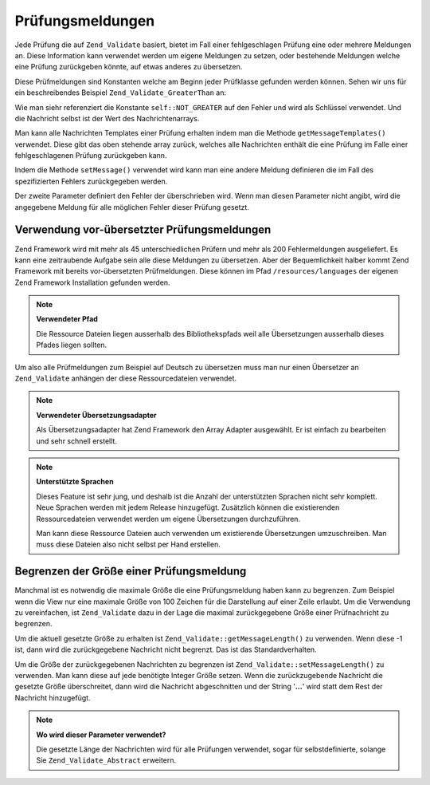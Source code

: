 .. _zend.validate.messages:

Prüfungsmeldungen
=================

Jede Prüfung die auf ``Zend_Validate`` basiert, bietet im Fall einer fehlgeschlagen Prüfung eine oder mehrere
Meldungen an. Diese Information kann verwendet werden um eigene Meldungen zu setzen, oder bestehende Meldungen
welche eine Prüfung zurückgeben könnte, auf etwas anderes zu übersetzen.

Diese Prüfmeldungen sind Konstanten welche am Beginn jeder Prüfklasse gefunden werden können. Sehen wir uns für
ein beschreibendes Beispiel ``Zend_Validate_GreaterThan`` an:

.. code-block:: php
   :linenos:

   protected $_messageTemplates = array(
       self::NOT_GREATER => "'%value%' is not greater than '%min%'",
   );

Wie man siehr referenziert die Konstante ``self::NOT_GREATER`` auf den Fehler und wird als Schlüssel verwendet.
Und die Nachricht selbst ist der Wert des Nachrichtenarrays.

Man kann alle Nachrichten Templates einer Prüfung erhalten indem man die Methode ``getMessageTemplates()``
verwendet. Diese gibt das oben stehende array zurück, welches alle Nachrichten enthält die eine Prüfung im Falle
einer fehlgeschlagenen Prüfung zurückgeben kann.

.. code-block:: php
   :linenos:

   $validator = new Zend_Validate_GreaterThan();
   $messages  = $validator->getMessageTemplates();

Indem die Methode ``setMessage()`` verwendet wird kann man eine andere Meldung definieren die im Fall des
spezifizierten Fehlers zurückgegeben werden.

.. code-block:: php
   :linenos:

   $validator = new Zend_Validate_GreaterThan();
   $validator->setMessage(
       'Bitte einen kleineren Wert angeben',
       Zend_Validate_GreaterThan::NOT_GREATER
   );

Der zweite Parameter definiert den Fehler der überschrieben wird. Wenn man diesen Parameter nicht angibt, wird die
angegebene Meldung für alle möglichen Fehler dieser Prüfung gesetzt.

.. _zend.validate.messages.pretranslated:

Verwendung vor-übersetzter Prüfungsmeldungen
--------------------------------------------

Zend Framework wird mit mehr als 45 unterschiedlichen Prüfern und mehr als 200 Fehlermeldungen ausgeliefert. Es
kann eine zeitraubende Aufgabe sein alle diese Meldungen zu übersetzen. Aber der Bequemlichkeit halber kommt Zend
Framework mit bereits vor-übersetzten Prüfmeldungen. Diese können im Pfad ``/resources/languages`` der eigenen
Zend Framework Installation gefunden werden.

.. note::

   **Verwendeter Pfad**

   Die Ressource Dateien liegen ausserhalb des Bibliothekspfads weil alle Übersetzungen ausserhalb dieses Pfades
   liegen sollten.

Um also alle Prüfmeldungen zum Beispiel auf Deutsch zu übersetzen muss man nur einen Übersetzer an
``Zend_Validate`` anhängen der diese Ressourcedateien verwendet.

.. code-block:: php
   :linenos:

   $translator = new Zend_Translator(
       array(
           'adapter' => 'array',
           'content' => '/resources/languages',
           'locale'  => $language,
           'scan'    => Zend_Translator::LOCALE_DIRECTORY
       )
   );
   Zend_Validate_Abstract::setDefaultTranslator($translator);

.. note::

   **Verwendeter Übersetzungsadapter**

   Als Übersetzungsadapter hat Zend Framework den Array Adapter ausgewählt. Er ist einfach zu bearbeiten und sehr
   schnell erstellt.

.. note::

   **Unterstützte Sprachen**

   Dieses Feature ist sehr jung, und deshalb ist die Anzahl der unterstützten Sprachen nicht sehr komplett. Neue
   Sprachen werden mit jedem Release hinzugefügt. Zusätzlich können die existierenden Ressourcedateien verwendet
   werden um eigene Übersetzungen durchzuführen.

   Man kann diese Ressource Dateien auch verwenden um existierende Übersetzungen umzuschreiben. Man muss diese
   Dateien also nicht selbst per Hand erstellen.

.. _zend.validate.messages.limitation:

Begrenzen der Größe einer Prüfungsmeldung
-----------------------------------------

Manchmal ist es notwendig die maximale Größe die eine Prüfungsmeldung haben kann zu begrenzen. Zum Beispiel wenn
die View nur eine maximale Größe von 100 Zeichen für die Darstellung auf einer Zeile erlaubt. Um die Verwendung
zu vereinfachen, ist ``Zend_Validate`` dazu in der Lage die maximal zurückgegebene Größe einer Prüfnachricht zu
begrenzen.

Um die aktuell gesetzte Größe zu erhalten ist ``Zend_Validate::getMessageLength()`` zu verwenden. Wenn diese -1
ist, dann wird die zurückgegebene Nachricht nicht begrenzt. Das ist das Standardverhalten.

Um die Größe der zurückgegebenen Nachrichten zu begrenzen ist ``Zend_Validate::setMessageLength()`` zu
verwenden. Man kann diese auf jede benötigte Integer Größe setzen. Wenn die zurückzugebende Nachricht die
gesetzte Größe überschreitet, dann wird die Nachricht abgeschnitten und der String '**...**' wird statt dem Rest
der Nachricht hinzugefügt.

.. code-block:: php
   :linenos:

   Zend_Validate::setMessageLength(100);

.. note::

   **Wo wird dieser Parameter verwendet?**

   Die gesetzte Länge der Nachrichten wird für alle Prüfungen verwendet, sogar für selbstdefinierte, solange
   Sie ``Zend_Validate_Abstract`` erweitern.


